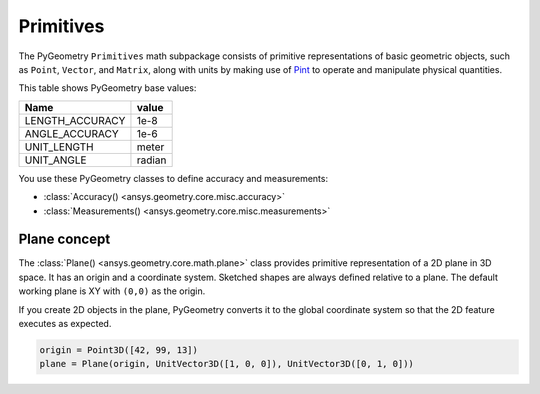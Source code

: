 .. _ref_primitives:

Primitives
**********

The PyGeometry ``Primitives`` math subpackage consists of primitive representations
of basic geometric objects, such as ``Point``, ``Vector``, and ``Matrix``, along with
units by making use of `Pint <https://github.com/hgrecco/pint>`_ to operate and
manipulate physical quantities.

This table shows PyGeometry base values:

+-------------------+---------+ 
| Name              | value   |
+===================+=========+
| LENGTH_ACCURACY   | 1e-8    |
+-------------------+---------+  
| ANGLE_ACCURACY    | 1e-6    |
+-------------------+---------+ 
| UNIT_LENGTH       | meter   |
+-------------------+---------+ 
| UNIT_ANGLE        | radian  |
+-------------------+---------+ 

You use these PyGeometry classes to define accuracy and measurements:

* :class:`Accuracy() <ansys.geometry.core.misc.accuracy>`
* :class:`Measurements() <ansys.geometry.core.misc.measurements>`

Plane concept
-------------

The :class:`Plane() <ansys.geometry.core.math.plane>` class provides primitive representation of a 2D plane in 3D space. 
It has an origin and a coordinate system.
Sketched shapes are always defined relative to a plane.
The default working plane is XY with ``(0,0)`` as the origin.

If you create 2D objects in the plane, PyGeometry converts it to the global coordinate system so that
the 2D feature executes as expected.

.. code:: python

    origin = Point3D([42, 99, 13])
    plane = Plane(origin, UnitVector3D([1, 0, 0]), UnitVector3D([0, 1, 0]))

